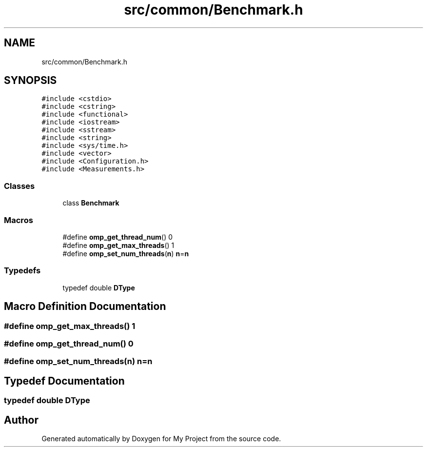 .TH "src/common/Benchmark.h" 3 "Sun Jul 12 2020" "My Project" \" -*- nroff -*-
.ad l
.nh
.SH NAME
src/common/Benchmark.h
.SH SYNOPSIS
.br
.PP
\fC#include <cstdio>\fP
.br
\fC#include <cstring>\fP
.br
\fC#include <functional>\fP
.br
\fC#include <iostream>\fP
.br
\fC#include <sstream>\fP
.br
\fC#include <string>\fP
.br
\fC#include <sys/time\&.h>\fP
.br
\fC#include <vector>\fP
.br
\fC#include <Configuration\&.h>\fP
.br
\fC#include <Measurements\&.h>\fP
.br

.SS "Classes"

.in +1c
.ti -1c
.RI "class \fBBenchmark\fP"
.br
.in -1c
.SS "Macros"

.in +1c
.ti -1c
.RI "#define \fBomp_get_thread_num\fP()   0"
.br
.ti -1c
.RI "#define \fBomp_get_max_threads\fP()   1"
.br
.ti -1c
.RI "#define \fBomp_set_num_threads\fP(\fBn\fP)   \fBn\fP=\fBn\fP"
.br
.in -1c
.SS "Typedefs"

.in +1c
.ti -1c
.RI "typedef double \fBDType\fP"
.br
.in -1c
.SH "Macro Definition Documentation"
.PP 
.SS "#define omp_get_max_threads()   1"

.SS "#define omp_get_thread_num()   0"

.SS "#define omp_set_num_threads(\fBn\fP)   \fBn\fP=\fBn\fP"

.SH "Typedef Documentation"
.PP 
.SS "typedef double \fBDType\fP"

.SH "Author"
.PP 
Generated automatically by Doxygen for My Project from the source code\&.
